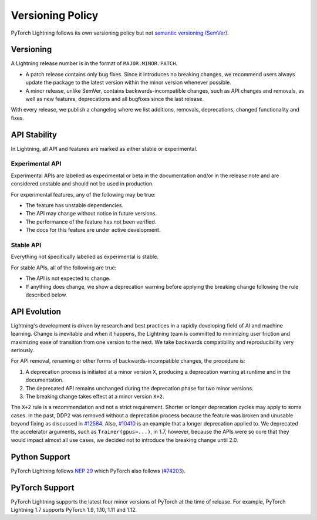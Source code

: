 .. _versioning:

Versioning Policy
#################

PyTorch Lightning follows its own versioning policy but not `semantic versioning (SemVer) <https://semver.org/>`_.

Versioning
**********

A Lightning release number is in the format of ``MAJOR.MINOR.PATCH``.

- A patch release contains only bug fixes. Since it introduces no breaking changes, we recommend users always update the package to the latest version within the minor version whenever possible.
- A minor release, unlike SemVer, contains backwards-incompatible changes, such as API changes and removals, as well as new features, deprecations and all bugfixes since the last release.

With every release, we publish a changelog where we list additions, removals, deprecations, changed functionality and fixes.

API Stability
*************

In Lightning, all API and features are marked as either stable or experimental.

Experimental API
----------------

Experimental APIs are labelled as experimental or beta in the documentation and/or in the release note and are considered unstable and should not be used in production.

For experimental features, any of the following may be true:

- The feature has unstable dependencies.
- The API may change without notice in future versions.
- The performance of the feature has not been verified.
- The docs for this feature are under active development.

Stable API
----------

Everything not specifically labelled as experimental is stable.

For stable APIs, all of the following are true:

- The API is not expected to change.
- If anything does change, we show a deprecation warning before applying the breaking change following the rule described below.

API Evolution
*************

Lightning's development is driven by research and best practices in a rapidly developing field of AI and machine learning. Change is inevitable and when it happens, the Lightning team is committed to minimizing user friction and maximizing ease of transition from one version to the next. We take backwards compatibility and reproducibility very seriously.

For API removal, renaming or other forms of backwards-incompatible changes, the procedure is:

#. A deprecation process is initiated at a minor version ``X``, producing a deprecation warning at runtime and in the documentation.
#. The deprecated API remains unchanged during the deprecation phase for two minor versions.
#. The breaking change takes effect at a minor version ``X+2``.

The ``X+2`` rule is a recommendation and not a strict requirement. Shorter or longer deprecation cycles may apply to some cases. In the past, DDP2 was removed without a deprecation process because the feature was broken and unusable beyond fixing as discussed in `#12584 <https://github.com/Lightning-AI/lightning/issues/12584>`_. Also, `#10410 <https://github.com/Lightning-AI/lightning/issues/10410>`_ is an example that a longer deprecation applied to. We deprecated the accelerator arguments, such as ``Trainer(gpus=...)``, in 1.7, however, because the APIs were so core that they would impact almost all use cases, we decided not to introduce the breaking change until 2.0.

Python Support
**************

PyTorch Lightning follows `NEP 29 <https://numpy.org/neps/nep-0029-deprecation_policy.html>`_ which PyTorch also follows (`#74203 <https://github.com/pytorch/pytorch/issues/74203>`_).

PyTorch Support
***************

PyTorch Lightning supports the latest four minor versions of PyTorch at the time of release. For example, PyTorch Lightning 1.7 supports PyTorch 1.9, 1.10, 1.11 and 1.12.
